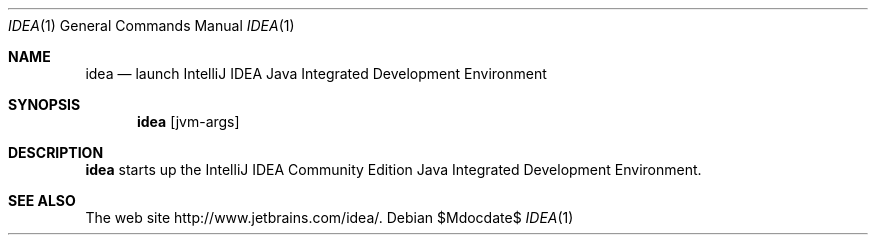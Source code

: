.\"     $OpenBSD$
.Dd $Mdocdate$
.Dt IDEA 1
.Os
.Sh NAME
.Nm idea
.Nd launch IntelliJ IDEA Java Integrated Development Environment
.Sh SYNOPSIS
.Nm
.Op jvm-args
.Sh DESCRIPTION
.Nm
starts up the IntelliJ IDEA Community Edition Java Integrated
Development Environment.
.Sh SEE ALSO
The web site
http://www.jetbrains.com/idea/.
